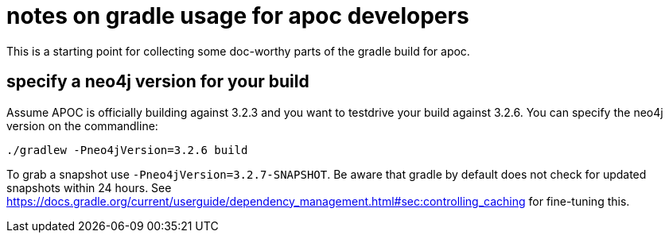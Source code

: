 # notes on gradle usage for apoc developers

This is a starting point for collecting some doc-worthy parts of the gradle build for apoc.

## specify a neo4j version for your build

Assume APOC is officially building against 3.2.3 and you want to testdrive your build against 3.2.6. You can specify the neo4j version on the commandline:

[source,bash]
----
./gradlew -Pneo4jVersion=3.2.6 build
----

To grab a snapshot use `-Pneo4jVersion=3.2.7-SNAPSHOT`. Be aware that gradle by default does not check for updated snapshots within 24 hours. See https://docs.gradle.org/current/userguide/dependency_management.html#sec:controlling_caching for fine-tuning this.
